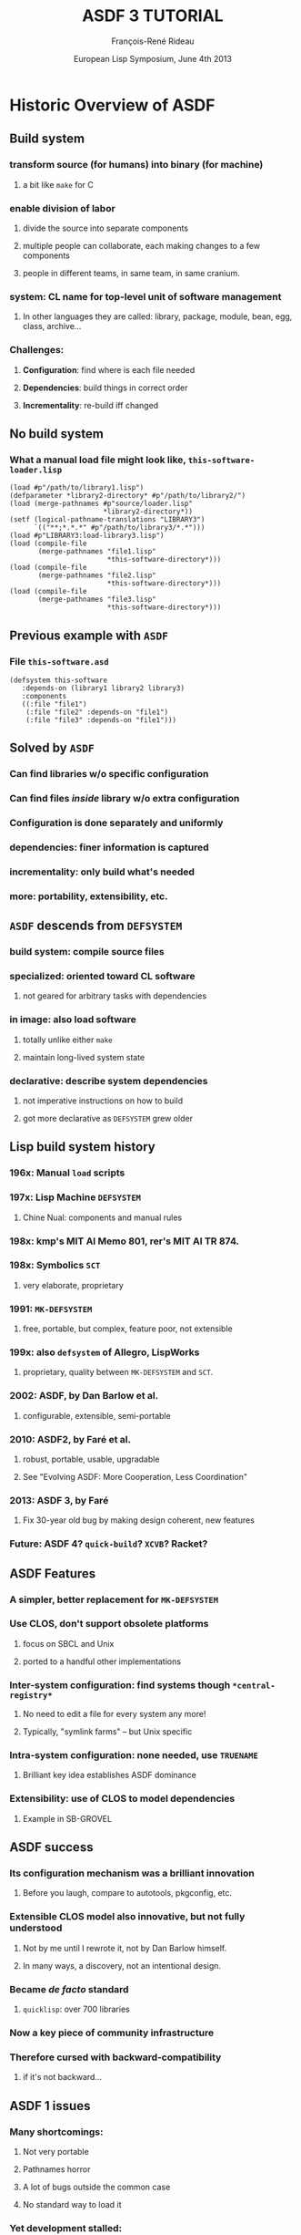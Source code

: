 #+LaTeX_CLASS: beamer
#+LaTeX_CLASS_OPTIONS: [presentation]
#+BEAMER_FRAME_LEVEL: 2
#+TITLE: ASDF 3 TUTORIAL
#+DATE: European Lisp Symposium, June 4th 2013
#+AUTHOR: François-René Rideau
#+BEAMER_HEADER_EXTRA: \usetheme{default}\usecolortheme{default} \subtitle{Building CL Code: How? What? Why?} \author{François-René Rideau \\ Google \\ Cambridge, MA } \AtBeginSection[]{\begin{frame}<beamer> \frametitle{Outline} \tableofcontents[currentsection]\end{frame}}
#+COLUMNS: %45ITEM %10BEAMER_env(Env) %10BEAMER_envargs(Env Args) %4BEAMER_col(Col) %8BEAMER_extra(Extra)
#+PROPERTY: BEAMER_col_ALL 0.1 0.2 0.3 0.4 0.5 0.6 0.7 0.8 0.9 1.0 :ETC

* Historic Overview of ASDF

** Build system
*** transform source (for humans) into binary (for machine)
**** a bit like =make= for C
*** enable division of labor
**** divide the source into separate components
**** multiple people can collaborate, each making changes to a few components
**** people in different teams, in same team, in same cranium.
*** *system*: CL name for top-level unit of software management
**** In other languages they are called: library, package, module, bean, egg, class, archive...
*** Challenges:
**** *Configuration*: find where is each file needed
**** *Dependencies*: build things in correct order
**** *Incrementality*: re-build iff changed

** No build system
*** What a manual load file might look like, =this-software-loader.lisp=
#+BEAMER: \small
#+BEGIN_SRC common-lisp
(load #p"/path/to/library1.lisp")
(defparameter *library2-directory* #p"/path/to/library2/")
(load (merge-pathnames #p"source/loader.lisp"
                       *library2-directory*))
(setf (logical-pathname-translations "LIBRARY3")
      `(("**;*.*.*" #p"/path/to/library3/*.*")))
(load #p"LIBRARY3:load-library3.lisp")
(load (compile-file
       (merge-pathnames "file1.lisp"
                        *this-software-directory*)))
(load (compile-file
       (merge-pathnames "file2.lisp"
                        *this-software-directory*)))
(load (compile-file
       (merge-pathnames "file3.lisp"
                        *this-software-directory*)))
#+END_SRC

** Previous example with =ASDF=
*** File =this-software.asd=
#+BEAMER: \small
#+BEGIN_SRC common-lisp
(defsystem this-software
   :depends-on (library1 library2 library3)
   :components
   ((:file "file1")
    (:file "file2" :depends-on "file1")
    (:file "file3" :depends-on "file1")))
#+END_SRC

** Solved by =ASDF=
*** Can find libraries w/o specific configuration
*** Can find files /inside/ library w/o extra configuration
*** Configuration is done separately and uniformly
*** dependencies: finer information is captured
*** incrementality: only build what's needed
*** more: portability, extensibility, etc.

** =ASDF= descends from =DEFSYSTEM=
*** *build system*: compile source files
*** *specialized*: oriented toward CL software
**** not geared for arbitrary tasks with dependencies
*** *in image*: also load software
**** totally unlike either =make=
**** maintain long-lived system state
*** *declarative*: describe system dependencies
**** not imperative instructions on how to build
**** got more declarative as =DEFSYSTEM= grew older

** Lisp build system history
*** 196x: Manual =load= scripts
*** 197x: Lisp Machine =DEFSYSTEM=
**** Chine Nual: components and manual rules
*** 198x: kmp's MIT AI Memo 801, rer's MIT AI TR 874.
*** 198x: Symbolics =SCT=
**** very elaborate, proprietary
*** 1991: =MK-DEFSYSTEM=
**** free, portable, but complex, feature poor, not extensible
*** 199x: also =defsystem= of Allegro, LispWorks
***** proprietary, quality between =MK-DEFSYSTEM= and =SCT=.
*** 2002: ASDF, by Dan Barlow et al.
**** configurable, extensible, semi-portable
*** 2010: ASDF2, by Faré et al.
**** robust, portable, usable, upgradable
**** See "Evolving ASDF: More Cooperation, Less Coordination"
*** 2013: ASDF 3, by Faré
**** Fix 30-year old bug by making design coherent, new features
*** Future: ASDF 4? =quick-build=? =XCVB=? Racket?

** ASDF Features
*** A simpler, better replacement for =MK-DEFSYSTEM=
*** Use CLOS, don't support obsolete platforms
**** focus on SBCL and Unix
**** ported to a handful other implementations
*** Inter-system configuration: find systems though =*central-registry*=
**** No need to edit a file for every system any more!
**** Typically, "symlink farms" -- but Unix specific
*** Intra-system configuration: none needed, use =TRUENAME=
**** Brilliant key idea establishes ASDF dominance
*** Extensibility: use of CLOS to model dependencies
**** Example in SB-GROVEL

** ASDF success
*** Its configuration mechanism was a brilliant innovation
**** Before you laugh, compare to autotools, pkgconfig, etc.
*** Extensible CLOS model also innovative, but not fully understood
**** Not by me until I rewrote it, not by Dan Barlow himself.
**** In many ways, a discovery, not an intentional design.
*** Became /de facto/ standard
**** =quicklisp=: over 700 libraries
*** Now a key piece of community infrastructure
*** Therefore cursed with *backward-compatibility*
**** if it's not backward...

** ASDF 1 issues
*** Many shortcomings:
**** Not very portable
**** Pathnames horror
**** A lot of bugs outside the common case
**** No standard way to load it
*** Yet development stalled:
**** Users wait for new version before to rely on features / bug fixes
**** Implementers wait for users to demand new version before to change and break compatibility
**** Some distributions pre-package CL with ASDF pre-loaded, others don't
**** If an old one is pre-loaded, it's too late to upgrade with a version with bugs fixed

** ASDF 2 Features
*** *Hot-upgradable*: reverse incentive so development can happen
*** *Portable*: 15 implementations, 4 OSes
*** *Robust*: Massive bug fixes
**** Massive cleanup of internals. Pathname hell. Corner cases.
*** *Faster*: Don't use lists when inappropriate
**** Can now scale to thousands of files
*** *Configurable*: by /end-users/, not just developers
**** Domain-Specific Language for better configuration 
**** Modular update of configuration
*** *Usable*: a whole lot of small missing features
**** =(asdf:load-system :foo)= instead of =(asdf:operate 'asdf:load-op 'foo)=
**** =load-system test-system require-system=
**** =:defsystem-depends-on :force-not :encodings :around-compile :compile-check=

** ASDF 3 Features
*** Complete refactoring, fixed deep conceptual bugs.
*** Deliver your system(s)
**** as single fasl (=fasl-op=)
**** as single lisp source file (=concatenate-source-op=)
**** as an executable program (=program-op=), with runtime hooks
*** *Portability*: new library =UIOP=, includes =RUN-PROGRAM=
*** *Condition Control*: muffle warnings, keep deferred warnings
*** *naming*: multiple systems in =foo.asd=: =foo/bar=, =foo/baz=
*** more: =:if-feature= =build-op= =force= =precompiled-system=...

* How to use ASDF
** What ASDF does
*** Compile and load Lisp code in current image
*** Locates software based on configuration
*** Provide extensible object model to developers

** What ASDF does not
*** Download code (but =quicklisp= does)
*** Solve version hell (only checks as specified)
*** Build non-Lisp stuff (awkward)

** Example minimal ASDF session
#+BEAMER: \small
#+BEGIN_SRC common-lisp
(require :asdf)
(asdf:load-system :inferior-shell)
(in-package :inferior-shell)
(run `(pipe (echo ,(* 90 137)) (tr "1032" "HOLE")))

;; More:
(run `(grep "Mem" "/proc/meminfo") :output :lines)
(asdf:test-system :inferior-shell)
#+END_SRC

** Using ASDF, the safe way
#+BEAMER: \small
#+BEGIN_SRC common-lisp
;; CLISP alone won't accept :asdf
(require "asdf")

;; active implementations provide ASDF2 or later
#-asdf2 (error "You lose")

;; force ASDF2 to upgrade to your installed ASDF3
(asdf:load-system :asdf)
#+END_SRC

** Using ASDF, the hard way
*** see =slime/contrib/swank-asdf.lisp=
**** tries hard when the implementation doesn't provide ASDF.
*** Even harder: see =lisp/setup.lisp= from =quux= (to be published)
**** configure asdf, twice, to work around cases of unsmooth upgrade.

** Using CL-Launch from command-line
#+BEAMER: \small
#+BEGIN_SRC shell
cl-launch -s this-software -i '(this-software:main)' \
	-- arg1 arg2
#+END_SRC

** Using CL-Launch from script
#+BEAMER: \small
#+BEGIN_SRC shell
#!/bin/sh
":" ; DIR="$(cd $(basename "$0");pwd)" #|
exec cl-launch -l ccl -S "$DIR//:" -i "$0" -- "$@"
exit |#
(some lisp code)
#+END_SRC

* How to configure ASDF

** How to configure ASDF
*** Source Registry
*** Output Translations
*** Optimization, verbosity, etc.

** Default Installation Paths
*** No need to configure if you use defaults
**** =~/.local/share/common-lisp/source/=
**** =/usr/local/share/common-lisp/source/=
**** =/usr/share/common-lisp/source/=
*** FASLs under =~/.cache/common-lisp/=

** Source Registry, via config file
*** =~/.config/common-lisp/source-registry.conf=
#+BEAMER: \small
#+BEGIN_SRC common-lisp
(:source-registry
  (:directory "/myapp/src")
  (:tree "/home/tunes/cl")
  :inherit-configuration)
#+END_SRC
*** Unlike ASDF 1, forgiving of no final =/=

** Source Registry, via modular config file
*** =~/.config/common-lisp/source-registry.conf.d/my.conf=
#+BEAMER: \small
#+BEGIN_SRC common-lisp
(:directory "/myapp/src")
#+END_SRC

** Source Registry, via environment
#+BEAMER: \small
#+BEGIN_SRC shell
export CL_SOURCE_REGISTRY=/myapp/src/:/home/tunes/cl//:
#+END_SRC

** Source Registry, via Lisp evaluation
#+BEAMER: \small
#+BEGIN_SRC common-lisp
(asdf:initialize-source-registry
  `(:source-registry
     (:directory ,appdir)
     (:tree ,librootdir)
     :inherit-configuration))
#+END_SRC

** Old Style central registry
*** =(pushnew #p"/myapp/src/" asdf:*central-registry* :test 'equal)=
*** Catch: ASDF 1 was unforgiving if you forgot the trailing =/=
*** Magic: argument actually evaluated.
*** ASDF 2 has =asdf::getenv=, now =uiop:getenv=
*** No portable place to do it with ASDF 1.
**** e.g. =~/.sbclrc= on SBCL.
*** source-registry can be configured in a decentralized way
**** *Each can specify what he knows*,
**** *none need specify what he doesn't*

** Output Translations
*** Where is the fasl for =foo.lisp= ?
*** Multiple implementations and variants may use the same name
**** Allegro 9.0 SMP vs Allegro 9.0 normal
**** SBCL 1.1.0 vs SBCL 1.1.8
**** SBCL 1.1.0 x86 vs SBCL 1.1.8 x86_64
*** Many ASDF1 extensions to move FASLs away, but hard to configure
*** No consensus solution on where to put things
*** =/src/foo.fasl=
**** =~/.cache/common-lisp/acl-9.0-linux-x86/src/foo.fasl=
**** =~/.cache/common-lisp/sbcl-1.1.8-linux-x64/src/foo.fasl=

** Output Translations, via config file
*** =~/.config/common-lisp/asdf-output-translations.conf=
#+BEAMER: \small
#+BEGIN_SRC common-lisp
(:output-translations
  (t (,cache-root :implementation))
  :ignore-inherited-configuration)
#+END_SRC

** Output Translations, via modular config file
*** =~/.config/common-lisp/=
*** =asdf-output-translations.conf.d/foo.conf=
#+BEAMER: \small
#+BEGIN_SRC common-lisp
("/myapp/src/" ("/var/clcache" :implementation "myapp/src"))
#+END_SRC

** Output Translations
*** =export ASDF_OUTPUT_TRANSLATIONS=/:/some/cache/dir/:=
#+BEAMER: \small
#+BEGIN_SRC common-lisp
(asdf:initialize-output-translations
  `(:output-translations
     (t (,cache-root :implementation))
     :ignore-inherited-configuration))
#+END_SRC

** Output Translations, $PWD/sbcl-1.2-x86/foo.fasl
#+BEAMER: \small
#+BEGIN_SRC common-lisp
(asdf:initialize-output-translations
  `(:output-translations
    (t (:root :**/ :implementation :*.*.*))
    :ignore-inherited-configuration))
#+END_SRC

** Using =quicklisp= and =clbuild=
*** =(load "quicklisp/setup.lisp")= does it all
*** I'm not sure about =clbuild= — use the source-registry

** How do I find a library?
*** Just use =quicklisp=
*** Google it, search =Cliki=, =cl-user.net=
*** Ask the community, e.g. =irc.freenode.net= =#lisp=

** Where do I download it?
*** Just use =quicklisp=
*** To some place in your source-registry
*** zero conf: =~/.local/share/common-lisp/source/=

** Build script
*** Optimizations: =(declaim (optimize ...)=
*** Parameters: =(setf *compile-verbose* nil)=
*** easy build script: =sbcl --load build.lisp=
*** For portability, use =cl-launch= as above

* How to define a simple ASDF system

** Creating Basic ASDF Systems
*** =foo.asd=
#+BEAMER: \small
#+BEGIN_SRC common-lisp
(asdf:defsystem foo 
  :components
  ((:file "foo")))
#+END_SRC

** Depending on other systems
*** =foo.asd=
#+BEAMER: \small
#+BEGIN_SRC common-lisp
(defsystem foo
  :depends-on (:alexandria :cl-ppcre)
  :components
  ((:file "foo")))
#+END_SRC

** Multiple files
*** =foo.asd=
#+BEAMER: \small
#+BEGIN_SRC common-lisp
(defsystem foo ...
  :components
  ((:file "pkgdcl")
   (:file "foo" :depends-on ("pkgdcl"))
   (:file "bar" :depends-on ("pkgdcl"))))
#+END_SRC

** Typical small system
*** =foo.asd=
#+BEAMER: \small
#+BEGIN_SRC common-lisp
(defsystem foo ...
  :components
  ((:file "pkgdcl")
   (:file "specials" :depends-on ("pkgdcl"))
   (:file "macros" :depends-on ("pkgdcl"))
   (:file "utils" :depends-on ("macros"))
   (:file "runtime" :depends-on ("specials" "macros"))
   (:file "main" :depends-on ("specials" "macros"))))
#+END_SRC

** Bigger system: divided in modules
#+BEAMER: \small
#+BEGIN_SRC common-lisp
(defsystem foo ...
  :components
  ((:module "base"
      :components ...)
   (:module "runtime"
      :depends-on ("base")
      :components ...)
   ...))
#+END_SRC

** Logical Modules, same directory
#+BEAMER: \small
#+BEGIN_SRC common-lisp
(defsystem foo ...
  :components
  ((:module "base"
      :pathname ""
      :components ...)
   ...))
#+END_SRC

** Pathname override
#+BEAMER: \small
#+BEGIN_SRC common-lisp
(:file "foo/bar")
(:file "foo" :pathname "../sibling-dir/foo")
(:file "foo" :pathname #p"../sibling-dir/foo.LiSP")
#+END_SRC

** Sibling directories
#+BEAMER: \small
#+BEGIN_SRC common-lisp
(:file "../sibling-dir/foo")
(:module "../sibling-dir/foo")
(:file "foo" :pathname "../sibling-dir/foo")
(:file "foo" :pathname #p"../sibling-dir/foo.LiSP")
#+END_SRC

** Punting on fine-grained dependencies
#+BEAMER: \small
#+BEGIN_SRC common-lisp
(defsystem foo
  :serial t
  :components
  ((:file "pkgdcl")
   ...
   (:file "main")))
#+END_SRC

** Serial Dependencies
*** Scope of =:serial t= is the current module or system
*** not its submodules or systems.
*** You can easily nest serial / parallel dependencies

** Explicit Dependencies
*** =:depends-on ("foo" "bar/baz" "quux")=

** Good Style
*** No =in-package=
*** Only =defsystem= forms for =foo=, =foo/bar=
*** Any classes, methods from =:defsystem-depends-on=
*** No other methods, no side-effect, no pushing features

** Other files in a project
*** =README=, =LICENSE=, =TODO=, =.git=, etc.
*** Using =quickproject=
**** Automatically create the skeleton

* How (not) to map packages and systems

** Distinct namespaces
*** =find-package= vs =find-system=
*** A system may or may not define a package of same name

** Strategy 1: one package per system
*** The traditional way
*** system =foo=, package =foo=
*** system =cl-foo=, package =foo= (yuck)
*** system =cl-foo=, package =cl-foo=
*** file =pkgdcl.lisp= or =package.lisp=

** Strategy 1b: one package per subsystem
*** Whether you subsystem is a second system or a module
*** system =foo=, system =foo/bar=
*** see =iolib=

** Strategy 2: interface vs implementation package
*** package =foo=, package =foo-impl=
*** same system =foo=, or
*** two systems =foo/interface= and =foo/implementation=
*** See =cl-protobufs=

** Strategy 3: one package per file
*** More discipline, reduces mess
*** dependencies implicit from defpackage
*** See source code of =ASDF 3= itself
*** =faslpath=, =quick-build= use it for dependencies!
**** if you :use or :import-from a package, load it first

** =uiop:define-package= vs =defpackage=
*** Part of UIOP, new in ASDF 3
*** Works well with hot-upgrade
*** Automation common patterns:
**** =(:mix "foo" "bar")=
**** =(:reexport "foo" "bar")=

** =.asd= file syntax
*** ASDF 3: now read in UTF-8 encoding, not =:default=
*** ASDF 3: Now read in package =ASDF-USER=, not a temporary package
*** Compatibility: NOT binding =*readtable*= and =*print-pprint-dispatch*=
*** Deprecated: arbitrary code in =.asd= file
*** Recommended: only calls to =defsystem=, use =:defsystem-depends-on=

** =ASDF-USER=
*** Issue: avoid name conflict issues between =.asd= files
*** Old ASDF 1 & 2 read each file in its own temporary package
*** ASDF 3 now all reads them in a common package =ASDF-USER=
*** =ASDF-USER= =:use='s =ASDF= and =UIOP/PACKAGE=
*** Not =UIOP= due to conflict with =RUN-PROGRAM= in =SB-GROVEL=
*** ASDF is not the right place for this "innovation"
**** If you're CL programmer, you know your package discipline
**** If you don't know your package discipline, you're screwed anyway

** Best package practice
*** No need for =(in-package :asdf)= in your =.asd= file
*** Read in shared namespace =ASDF-USER= — usual discipline applies
*** If you bind new symbols, use =DEFPACKAGE= first.
*** On ASDF 3, it =:use='s =UIOP/PACKAGE= for its =DEFINE-PACKAGE=

* How to use advanced ASDF features
** Using Extensions: CFFI Grovel
#+BEAMER: \small
#+BEGIN_SRC common-lisp
(defsystem foo
  :defsystem-depends-on (:cffi-grovel)
  :depends-on (:cffi)
  :components
  ((:cffi-grovel-file "c-prototypes")
   (:file "lisp-code" :depends-on ("c-prototypes"))))
#+END_SRC

** Character encoding, since 2.21
#+BEAMER: \small
#+BEGIN_SRC common-lisp
(defsystem foo
  :encoding :latin1
  :components
  ((:file "pkgdcl" :encoding :utf-8)
   (:module "russian" :encoding :iso-8859-5
      :components ((:file "bar" :encoding :koi8-r) ...))))
#+END_SRC
*** =*default-encoding*= is now =:utf-8= since 2.31
*** a boon for most programs, work predictably
*** breaks a handful on unmaintained packages in quicklisp

** Finalizers, since 2.23
#+BEAMER: \small
#+BEGIN_SRC common-lisp
(defsystem :asdf-finalizers-test
  :defsystem-depends-on (:asdf-finalizers)
  :around-compile
    "asdf-finalizers:check-finalizers-around-compile"
  :depends-on (:list-of :fare-utils :hu.dwim.stefil)
  :components ((:file "asdf-finalizers-test")))
#+END_SRC
*** list-of:
#+BEAMER: \small
#+BEGIN_SRC common-lisp
(defun foo (l)
  (check-type l (list-of string)))

(asdf-finalizers:final-forms)
#+END_SRC

** POIU
*** =(asdf:load-system :poiu)=
*** =(asdf:load-system :this-software)=
*** Compile in a fork, load in current image.
**** Replay compilation errors in current image
*** antifuchs 2007-2008: build ASDF systems in parallel
*** fare 2009-2013: robust, portable, integrated to ASDF
*** Deterministic by default given initial state
**** Faster option: more parallelism
*** Can fork on =SBCL=, Single-threaded =CCL=, =CLISP=, =ACL=
**** Graceful fallback if no forking.
*** Handle deferred warnings

* How the ASDF object model works

** Components, Operations, Actions
*** =COMPONENT='s describe your source code
**** e.g. =SYSTEM=, =CL-SOURCE-FILE=, =MODULE=
*** =OPERATION='s are stages of processing to perform on components
**** e.g. =COMPILE-OP=, =LOAD-OP=
*** An =ACTION= is a pair of an =OPERATION= and a =COMPONENT=
**** e.g. =(cons (find-operation () 'load-op) (find-component "this-software" "file1"))=
*** The dependency graph is a direct acyclic graph of =ACTION='s
**** It is *not* a graph of components that depend on each other.

** Plan first, then perform
*** =OPERATE= calls =TRAVERSE= then =PERFORM-PLAN=
**** Factoring out =PERFORM-PLAN= was a recent change before ASDF 3.
*** =TRAVERSE= walks the dependency graph and returns a plan
**** Traditionally, a LIST of actions to perform in order
**** Can be overridden. POIU returns a representation of the complete graph.
*** =PERFORM-PLAN= walks the plan and =PERFORM='s each =ACTION=

** The graph is computed by =COMPONENT-DEPENDS-ON=
*** Arguments: an operation designator, component designator
**** e.g. =(COMPONENT-DEPENDS-ON 'LOAD-OP '("this-software" "file2"))=
*** CLOS: OO multi-dispatch on two arguments!
*** Return a list of lists of operation designator and component designators
**** e.g. =((#<LOAD-OP> #<CL-SOURCE-FILE "this-software" "file1">))=
*** CLOS: don't forget to append the =(call-next-method)=
**** we could have used the =APPEND= method combinator, but are not,
**** for historical backward compatibility reasons
*** CLOS: inherit from mixins to achieve desired effects
*** CLOS makes things very modular. Big win!

** component classes
*** Usual classes
#+BEAMER: \small
#+BEGIN_SRC common-lisp
component
  module
    system
  source-file
    cl-source-file
      cl-source-file.cl
      cl-source-file.lsp
    static-file
    cffi-grovel-file
#+END_SRC
*** Usual mixins
**** parent-component, child-component

** Typical component tree
#+BEAMER: \small
#+BEGIN_SRC common-lisp
system
  cl-source-file-1
  cl-source-file-2
  module1
    cl-source-file-3
    cl-source-file-4
  cl-source-file-5
#+END_SRC

** operation classes
*** =compile-op=, =load-op=
*** =load-source-op=
*** new in ASDF 3: =prepare-op=, =prepare-source-op= 
*** Also new in ASDF3, =bundle-op= and friends:
**** =fasl-op=, =load-fasl-op=
**** =monolithic-fasl-op=, =monolithic-load-fasl-op=
**** =concatenate-source-op=, =load-concatenated-source-op=
**** =program-op=
*** Typical operations mixins (ASDF 3):
**** =selfward-operation=
**** =sideway-operation=
**** =downward-operation=
**** =upward-operation=

** Action Files
*** =OUTPUT-FILES=: output-translations in an =:AROUND= method
*** =INPUT-FILES=: automation in =COMPONENT-SELF-DEPENDENCIES=
*** An action is =NEEDED-IN-IMAGE-P= iff its =OUTPUT-FILES= is nil
**** Otherwise, it need not be =PERFORM='ed again in current image if files up to date
**** Important notion implicit in ASDF 1&2, introduced by =POIU=
*** ASDF 3's =TRAVERSE= may visit an action twice
**** once with =NEEDED-IN-IMAGE-P= =NIL= and oncep with it =T=

* The bug that launched ASDF 3
** ASDF 2.26 was stable
*** ASDF had been completely rewritten since ASDF 1
**** Now made portable, robust, usable, etc.
**** Everything had been touched except trivial things
*** But core dependency traversal algorithm unchanged
**** To fix bugs, refactored out of spaghetti code, but
**** functionally equivalent, modulo bug fixes
*** =TRAVERSE= was the holy relic passed by Dan Barlow
**** I didn't grok the design, it felt slightly wrong.
**** Couldn't change anything by fear of backward compatibility
*** Remained only one bug to procrastinate on
**** All other bugs were wishlist items made difficult by current design

** Failure to propagate dependency changes
*** lp#479522 changes fail to trigger a rebuild across systems
**** explicitly disabled in =TRAVERSE=
**** In olden days, some have argued for the former bug as a "feature"
**** It was only a crock to work around lack of =:force-not=
*** When you enable the obvious fix, it only works in current session
**** system2 depends-on system1
**** in one session, change system1, recompile it
**** in another session, compile system2 that didn't change
**** ASDF 1 and 2 fail to recompile system2

** Not just between systems!
*** More common failure mode:
**** Use a stateful macro, such as =DEFPACKAGE='s =:use=
**** have =file1= define the macro, =file2= use it
**** modify =file1=, =file2= is not recompiled
*** Other common failure mode:
**** have file1, file2, file3 with serial dependencies
**** file1 has changed, file3 hasn't
**** file2 completely breaks the build
**** you fix file2, and restart the build
**** ASDF 2 fails to recompile file3

** Decades Old Dependency Bugs
*** Cause: ASDF only checked timestamp for files of action
**** Doesn't even /try/ to propagate timestamp from dependencies! lp#1087609
**** Need-to-recompile may be propagated only from current session
*** Bug present in 1991 MK-DEFSYSTEM and the original 197X DEFSYSTEM
*** /Optional/ fix in Symbolics, Allegro, LispWorks defsystem
**** offer a different kind of dependencies than the default
**** broken by default (backward compatibility?)
**** not a complete fix in LispWorks
*** Fixing the bug requires a complete rewrite of ASDF's =TRAVERSE=
**** Twice. Because then you find you need a correct dependency model
**** along which to correctly propagate timestamps.

** Why never reported before?
*** Usually not THAT big an issue
**** Most Lispers hack on one small system at once.
**** Usually you /interactively/ use the =CONTINUE= restart after fixing bug.
**** When you change =file1=, you often need to change =file3=, too, anyway.
**** In doubt, you =:force= a build from clean or erase all the fasls.
*** Now given in large systems built in batch with stateful macros... Ouch.
**** false positives and negatives waste time in building and testing
**** uncontroled non-determinism in testing is bad
**** Not your typical Lisp development style!

** Live Programming vs Dead Programs
*** Live Programming: code is mutable
**** Short feedback "OODA" loop. Low overhead (meta)computing.
*** Dead Programs: code is immutable
**** Easier to analyze before it's run. Too late to debug afterwards.
*** Both matter for the same reason:
**** *programmer interaction is a scarce resource*
**** On-line, adj.: The idea that a human being should always be accessible to a computer.
*** Computing systems of the future should support both in synergy.
**** Live style to metaprogram dead style programs.
**** Zombie programs that resurrect on-demand.

* ASDF 3 unleashed

** Solution: road to ASDF3
*** Propagate timestamps
**** This in turn necessitates a complete graph representation
*** Introduce =prepare-op=
**** This means refactoring downward propagation away from =TRAVERSE=
*** Refactor =traverse= and the =operation= classes
**** This means reorganizing the source code
*** Split the code into files so it makes sense
**** Implement =monolithic-concatenate-source-op=
**** Merge in and fix the =asdf-bundle= infrastructure
**** Recursively use new =traverse= to walk the partial plan for an action
*** It now makes sense to have a separate portability layer
**** Implement =UIOP=, spend time making it a quality library
*** Many cleanups and new features are now unlocked
**** Spend a lot of time implementing them robustly
*** Some new features are oh so slightly backward incompatible
**** Spend a lot of time fighting the community, and losing

** =PREPARE-OP=
*** introduced to fix a conceptual bug in the ASDF object model.
*** "load the dependencies of a component and its parents"
*** explicitly =depends-on='ed by =LOAD-OP= and =COMPILE-OP=
*** Propagates /upward/ in the component hierarchy, not /downward/
*** =TRAVERSE= special cases such dependencies no more

** =TRAVERSE= was gutted out
*** Refactored into reusable higher-order functions and objects
*** Not only bug fixes, but much simpler, sensible semantics
*** Now propagating timestamps
*** The object model now actually makes sense, and can be extended
*** Was necessary to get =BUNDLE-OP= right portably
*** Many many thanks to antifuch's =POIU=
*** No more implicit descending into children components
*** Inherit from =downward-operation= for such propagation

** =COMPONENT-DEPENDS-ON= is now more powerful
*** can express dependencies on arbitrary operation objects
*** Supported: depend not just on siblings
*** Supported: express arbitrary build graphs
*** Deprecated: operations with different options
*** Deprecated: depending on component in other system

** =COMPONENT-DO-FIRST= is no more
*** It used to specify some dependencies that were skipped
*** if no re-build was triggered based on local timestamps;
*** ASDF 1 didn't let the users control it,
*** ASDF 2 only let you control it since 2.017 or so.
*** In ASDF 3, =NEEDED-IN-IMAGE-P= mechanism supersedes =COMPONENT-DO-FIRST=
*** =COMPONENT-DEPENDS-ON= is used for all dependencies.
*** Use =:in-order-to= everywhere you used to use =:do-first=, if ever.

** =IF-FEATURE=
*** new attribute of =COMPONENT=
**** accepts an arbitrary feature expression
**** e.g. =:if-feature (:and :sbcl (:or :x86 :x86-64))=
**** Beware: no magic reading in keyword package — use : syntax
*** Replaces the misguided =:if-component-dep-fails= attribute of =MODULE=
**** could not be salvaged when refactoring =TRAVERSE=
**** Dropped that attribute and the accompanying =:feature= feature
**** /Limited/ backward compatibility just for =SB-GROVEL= and co.

** =CONCATENATE-SOURCE-OP=
*** build a single Lisp file from all the source in a system
*** Variant =MONOLITHIC-CONCATENATE-SOURCE-OP= to transclude dependencies
*** Used by ASDF itself to split it in multiple files
**** ASDF has more than doubled in size between ASDF 2.26 and ASDF 3.0.1
**** Had already increased manifold since ASDF 1.
**** It just does that much more work.
**** The ASDF 1 bits have actually been much simplified.

** =ASDF-BUNDLE= was merged into ASDF.
*** Fewer headaches for users of ECL
*** More features for users of other implementations
*** Can create a single fasl per system with =fasl-op=
*** Makes software delivery easier.
*** Support for pre-compiled systems.
*** SBCL patch to use that for contribs.

** One package per file
*** ASDF 3 was rewritten in the style of =faslpath= and =quick-build=
*** Each file has its own =DEFPACKAGE=
*** Actually uses =UIOP/PACKAGE:DEFINE-PACKAGE= for hot-upgrade and reexport
*** Future: actually support =faslpath= or =quick-build= dependencies?

* Also new in ASDF 3

** Portability
*** Updates on each and every implementation
*** 9 active: =abcl allegro ccl clisp cmucl ecl lispworks sbcl scl=
*** 6 mostly dead: =gcl2.6 genera xcl cormancl rmcl mkcl=
*** Variants: =allegromodern lispworks-personal-edition ecl_bytecodes=
*** Festering horror: pathnames.
*** Worst: "logical" pathnames.

** Performance
*** ASDF3 ~70% slower than ASDF2 when =*RESOLVE-SYMLINKS*= is true
*** Slightly faster when it is false
*** Underneath, ASDF3 does much more work, correctly
*** Cache expensive computations in hash-table in dynamic variable
*** ASDF2 much faster than ASDF1: don't (ab)use LIST data structures

** =FORCE= and =FORCE-NOT=
*** Fixed =:force= to actually work as advertised by ASDF 1.
*** Accepts =:all=, =t=, or a list of system names
*** Also implemented =:force-not= and based on it =require-system=
*** Can't force builtin systems (e.g. =SB-BSD-SOCKETS=)
*** WARNING: rpg may revert that =FORCE= has precedence over =FORCE-NOT=

** System =FOO/BAR/BAZ=
*** name be recognized by defsystem as located in =foo.asd=
*** Somewhat backward compatible
**** in ASDF2, you had to manually ensure =foo.asd= was loaded beforehand
**** in ASDF3, works automatically
*** Allows sensible way to define multiple systems in an =.asd= file.
*** See =iolib.asd=
*** Internals: grep for function =primary-system-name=

** =PROGRAM-OP=
*** create standalone executables on supported implementations
*** Supported: =clisp ccl cmucl ecl lispworks sbcl scl=
*** See example in =test/hello-world-example.asd=
*** Uses image hooks above.

** =BUILD-OP=
*** A generic operation that will do the "right thing" for each system
*** Not super supported yet, but the future(?)
*** TODO: =generic-load-op=, =build-op=, etc.

** Convenience methods
*** Added to many exported generic functions:
*** =input-files output-files component-depends-on operate= ...
*** You can e.g.: =(input-files 'compile-op '(system1 "file1"))=
*** Instead of =(input-files (make-instance 'compile-op) (find-component 'system1 "file1"))=
*** Makes it much easier to interact with ASDF at the REPL
*** Debugging ASDF extensions and modifications easier

** inline-methods can now be unqualified
*** Fixes lp#485393
*** =(defsystem foo/test ... :perform (test-op (o s) (symbol-call :foo-test :run-tests)))=
*** Also see: =(defsystem foo ... :in-order-to ((test-op (test-op foo/test))))=

** Deferred warnings
*** Don't drop info on yet undefined functions
*** Supported: =allegro ccl cmucl sbcl scl=
*** Disabled by default.
*** Enable it: =#+asdf3 (setf asdf::*warnings-file-type* (asdf::warnings-file-type))=
*** Dump info for =foo.lisp= in =foo.sbcl-warnings=
*** Checked at the end of the build on each system
*** In a method to =PERFORM (COMPILE-OP SYSTEM)=
*** As if a =WITH-COMPILATION-UNIT= around each system

** =TRUENAME= resolution
*** Now can be reliably turned off:
*** =(setf asdf:*resolve-symlinks* nil)=
*** Useful if =TRUENAME= is slow or bogus on your OS
*** Necessary if using symlinks to content-addressed storage
**** e.g. the Google build system

** VERSION strings
*** Warnings if you don't follow the convention of =VERSION-SATISFIES=
*** Regex: "[0-9]+(\\.[0-9]+)+"
*** version-satisfies now uses uiop:version<= for comparison
*** No more checking for a same major version number
*** Was undocumented behavior since ASDF 1, still in version-compatible-p

** =:VERSION= spec in =DEFSYSTEM=
*** Now also accept =(:read-file-form <path> :at <formpath>)=
*** Now also accept =(:read-file-line <path> :at <linenum>)=
*** =:at= optional, defaults to 0, 0-based
*** =<formpath>= as per =UIOP:ACCESS-AT=
*** e.g. =(:read-file-form "specials.lisp" :at (2 2))=
*** same as =(:read-file-form "specials.lisp" :at (third third))=
*** Easier to manage versioning from master location
*** See =poiu.asd=, =poiu.lisp=

** Deprecated =COMPONENT-PROPERTY=
*** also the =:PROPERTIES= initarg of =DEFSYSTEM=
**** Still works for now
**** To be retired before a hypothetical future ASDF 4.
*** Used by few, never with any name convention.
**** Recommended instead: use =DEFCLASS= a subclass of =ASDF:SYSTEM=
     to add new slots and/or initargs.
     Then use =:defsystem-depends-on= and =:class= in =defsystem=
*** We added =:homepage :bug-tracker :mailto :long-name= to =defsystem=
**** The only common metadata used, though never in the same way

** Self-Upgrade
*** ASDF 3 will always start by automatically upgrade itself
*** Proviso against downgrade, with warning
*** Just have the =asdf/= tree somewhere in your =source-registry=
*** Only sane way to deal with potential upgrade
*** Otherwise, if any recursive dependency loads ASDF, /kaboom/
*** not algorithmically detectable: =.asd= files not declarative

** =:ASDF3= in =*features*=
*** =#+asdf3= present since pre-release ASDF 2.27
*** Typically used in =:depends-on (#-asdf3 :asdf-driver)=
*** Can protect code not supported in all of ASDF 1, ASDF 2
*** No support for ASDF < 2.014.6 (original Quicklisp ASDF)

** =DEFSYSTEM= Internals
*** Completely refactored. Many renamings after checking Quicklisp.
*** Some sorry features were excised
*** =OPERATION-DONE-P= is simplified and now well-specified
*** =FIND-COMPONENT= will pass component objects through
*** a corresponding =FIND-OPERATION= replaces =MAKE-SUB-OPERATION=

** SLIME support
*** Significantly enhanced (Use 2013-02 or later)
*** For around-compile hook support, in =~/.swank.lisp= add:
*** =(in-package :swank)=
*** =(pushnew 'try-compile-file-with-asdf *compile-file-for-emacs-hook*)=

** Documentation
*** =asdf.texinfo= only covers the =DEFSYSTEM= part
*** It doesn't cover new operations or internals
*** =UIOP= is only documented in docstrings
*** All in all, very limited. But examples abound.

** Tests
*** Regression test framework massively improved
*** Regression-driven, with plenty of new test cases
*** Still far cry from covering all desired behavior
*** UIOP largely untested
*** Automated tests: =abcl allegro allegromodern ccl clisp=
*** =cmucl ecl ecl_bytecodes lispworks sbcl scl xcl=
*** Manual tests: =gcl2.6 genera lispworks-personal-edition=
*** Untested on =cormancl mkcl rmcl=

* ASDF 3 new portability layer

** =UIOP=
*** "Utilities for Implementation- and OS- Portability"
*** a separately-usable library for Common Lisp runtime support.
*** Pathnames, Filesystem, =RUN-PROGRAM=, compilation, image...
*** Formerly known as =ASDF-DRIVER=, formerly =ASDF-UTILS=
*** Includes bits from =ASDF=, =XCVB-DRIVER=, =TRIVIAL-BACKTRACE=, etc.
*** Transcluded in =asdf.lisp= thanks to =MONOLITHIC-CONCATENATE-SOURCE-OP=
*** Also more portable alias =:asdf-driver= for versions before 2.32
*** Use it: =:depends-on (#-asdf3 :asdf-driver)= or if you insist =:depends-on (:uiop)=

** CL Pathnames: THE HORROR!
*** CLHS horribly misdesigned. Countless bugs in ASDF and CL implementations.
*** *FAIL:* #p"foo/bar" can never be portable (separator OS dependent)
**** Pray your =*default-pathname-defaults*= isn't "logical"
*** *FAIL:* no sure way to make a non-wildcard pathname
**** Pray your filesystem doesn't contain files with =*= in name
*** *FAIL:* even =MAKE-PATHNAME= isn't portable
**** Host, device, =:unspecific=, wildcard escaping, etc.
*** *FAIL:* even =MERGE-PATHNAME= isn't portable
**** Host and device defaulting *will* bite you eventually
*** *FAIL:* No portability across implementations on a same OS
*** *FAIL:* logical pathnames are unusable in practice. Avoid.
**** Not portable, inefficient, not modular, unusable =DIRECTORY=...
**** If you can initialize them portably, you don't need to use them.
*** *FAIL:* Can never be fixed
**** implementers each maintain their own backward-compatibility
**** users can't portably fix it and hook into =OPEN=, =LOAD=, =#P=, etc.

** Semi-solution: =UIOP/PATHNAME=
*** Don't use #P"foo/bar", have your own string parser
*** ASDF uses =PARSE-UNIX-NAMESTRING= for relative path specs
**** So path specs are portable, even when not on Unix,
**** as long as you don't use in names any character that is
**** a valid separator, wildcard or escape on /any/ platform.
*** Do our own pathname type defaulting.
*** Use =MERGE-PATHNAMES*=, =MAKE-PATHNAME*= instead of CLHS primitives
*** =SUBPATHNAME=, =PARSE-UNIX-NAMESTRING=, =PARSE-NATIVE-NAMESTRING=
*** =ENSURE-PATHNAME=
*** Many more working around CLHS braindeadness
*** Supersedes =cl-fad=
*** Still, can't save you from impl-dep wild pathnames

** =DEFINE-PACKAGE=
*** In package =UIOP/PACKAGE=, also exported from =UIOP=
*** A better =DEFPACKAGE= variant
*** Works well for hot upgrade, fixes existing packages
*** Has =(:mix pkg1 pkg2 pkg3 ...)= instead of =(:use ...)=
*** Also has =(:reexport pkg1 pkg2 pkg3 ...)=
*** Also has =PACKAGE-DEFINITION-FORM= to inspect current package state
*** Still within limitations of CL packages.

** =UIOP/IMAGE=, image lifecycle support
*** Included in =UOIP=
*** Must call =RESTORE-IMAGE= early during program initialization
*** Done implicitly by =DUMP-IMAGE= with =:executable t=
*** Will initialize =*COMMAND-LINE-ARGUMENTS*= and more
*** =REGISTER-IMAGE-RESTORE-HOOK=, =REGISTER-IMAGE-DUMP-HOOK=

** =UIOP:RUN-PROGRAM=
*** replaces the broken old misdesigned =RUN-SHELL-COMMAND=
**** Do NOT use =RUN-SHELL-COMMAND=
**** Misdesign copied from =MK-DEFSYSTEM=
*** =RUN-PROGRAM= portable to /all/ Windows & Unix CL (not Genera)
*** Can sensibly capture output, via =SLURP-INPUT-STREAM=
*** =(run-program '("ls" "-l") :output :lines)=
*** Supersedes =XCVB-DRIVER:RUN-PROGRAM/=
*** Higher-level interface available in system =inferior-shell=

** Conditions control
*** Will selectively muffled conditions
*** Muffle =*UNINTERESTING-COMPILER-CONDITIONS*= around =COMPILE-FILE=
*** Muffle =*UNINTERESTING-LOADER-CONDITIONS*= around =LOAD=
*** Muffle =*UNINTERESTING-CONDITIONS*= around either
*** Empty by default for backward-compatibility by user demand
*** Suggested: =(setf uiop:*uninteresting-conditions* (uiop:*usual-uninteresting-conditions*))=
*** Supersedes code from =XCVB-DRIVER=, =QRes=, =QPX=

** =COMPILE-FILE*=
*** On ASDF3, does the Right Thing(tm) on all implementations
*** Supports output-translation, deferred-warnings, etc.
*** Supports ECL and MKCL linkable object in addition to FASL
*** Supports =.lib= in CLISP, =CFASL= in SBCL, etc.

** =UIOP-DEBUG=
*** load favorite debugging primitives in current package
*** Put path to yours in =uiop/utility:*uiop-debug-utility*=
*** See mine in =uoip/contrib/debug.lisp=
*** =(DBG :tag expr1 expr2 ... last-expr)

** Also in =UIOP=
*** filesystem: =chdir=, =with-temporary-file=, =directory-files=, etc.
*** os: =getenv=, etc.
*** common-lisp: compatibility with obsolete CL implementations

** =INFERIOR-SHELL=
*** Richer interface to =UIOP:RUN-PROGRAM=
*** Distributed separately
*** =(in-package :inferior-shell)=
*** =(run `(pipe (echo ,(* 90 137)) (tr "1032" "HOLE")))=
*** =(run `(grep "Mem" "/proc/meminfo") :output :lines)=

** Documentation
*** =UIOP= is only documented in docstrings

* How to extend ASDF

** Troubleshooting ASDF
*** Look at error messages
*** Look at the backtrace
*** Trace relevant functions
**** =perform-plan=, =perform=
**** =input-files=, =output-files=

** Often requested: load-only component class
*** some kind of =CL-SOURCE-FILE= for which =LOAD-OP= means =LOAD-SOURCE-OP=
*** Beware: defeats executable creation!
*** Maybe instead you want run-time evaluation in your Lisp file:
*** =(foo '(some data))= or even =(eval '(some expression))=

** How to implement an extension
*** see =cffi/grovel/asdf.lisp=
*** see =cl-protobufs/asdf-support.lisp=

** Support other languages?
*** Can they be loaded in-image?
*** Yes: CL becomes a platform (e.g. use =cl-python=)
*** No: second class citizens

** Dependency generation?
*** =asdf-dependency-grovel=

** Components of type =SYSTEM= ?
*** Yes: that's what =ASDF:DEFSYSTEM= does!
**** use =:depends-on (foo)=
*** No: =mk-defsystem= idiom, not supported
**** do NOT use =:components ((:system foo))=

** Horror .asd file?
*** =mcclim.asd= before ASDF 3 refactoring
*** =gbbopen.asd= is still pretty complex
*** Really, any =.asd= file with non =defsystem= forms.

* Conclusions
** Future Work?
*** More declarative =DEFSYSTEM=
**** Forbid or specially treat =.asd= files with forms beside =defsystem=
*** Keep deferred warnings by default?
**** Must fix tens of systems in quicklisp that would fail on SBCL.
*** Make further cleanups to the object model?
**** Never going to happen: if it's not backward...
*** Document!
*** Move to =XCVB=, =quick-build=
**** or move to Racket? R7RS?

** Lessons Learned
*** ASDF design discovered by evolution, not intelligent design
**** Big design constraint was interactive development in live image
*** It is possible to write code portably in CL, by using UIOP.
**** Whether it's a good idea is a different question
*** Some things in CL can never be fixed. e.g. pathnames.
**** Not even possible to start thinking of better
**** namespace management, continuations, type systems, etc.
*** The test suite matters a whole lot
**** TODO: automate tests with =quicklisp= and =cl-test-grid=

** ASDF 3 is now available in stores near you
*** =http://common-lisp.net/project/asdf/=
*** Download and install in your source registry
**** Demand it from your implementation vendors!
**** Meanwhile, ASDF 2 ubiquitous at long last.
*** ASDF 3 needs new maintainers
**** Must remain backward compatible — be gentle with it!
